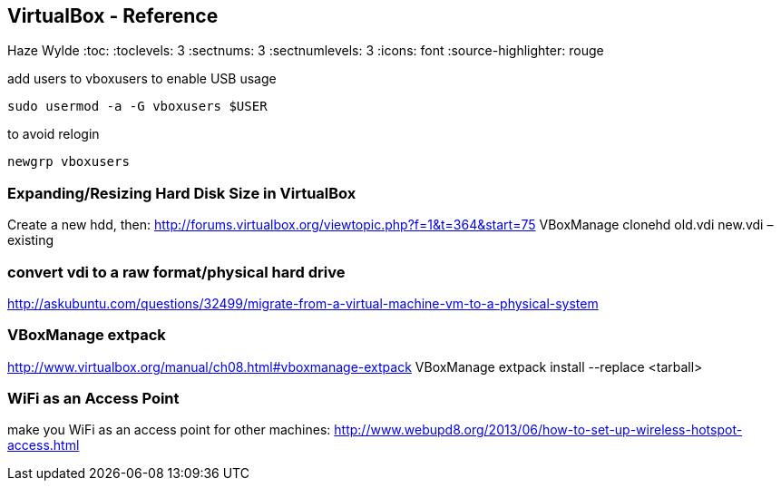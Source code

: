 == VirtualBox - Reference
Haze Wylde
:toc:
:toclevels: 3
:sectnums: 3
:sectnumlevels: 3
:icons: font
:source-highlighter: rouge

.add users to vboxusers to enable USB usage
 sudo usermod -a -G vboxusers $USER

.to avoid relogin
 newgrp vboxusers

=== Expanding/Resizing Hard Disk Size in VirtualBox
Create a new hdd, then:
http://forums.virtualbox.org/viewtopic.php?f=1&t=364&start=75
VBoxManage clonehd old.vdi new.vdi –existing

=== convert vdi to a raw format/physical hard drive
http://askubuntu.com/questions/32499/migrate-from-a-virtual-machine-vm-to-a-physical-system

=== VBoxManage extpack
http://www.virtualbox.org/manual/ch08.html#vboxmanage-extpack
VBoxManage extpack install --replace <tarball>

=== WiFi as an Access Point
make you WiFi as an access point for other machines:
http://www.webupd8.org/2013/06/how-to-set-up-wireless-hotspot-access.html
